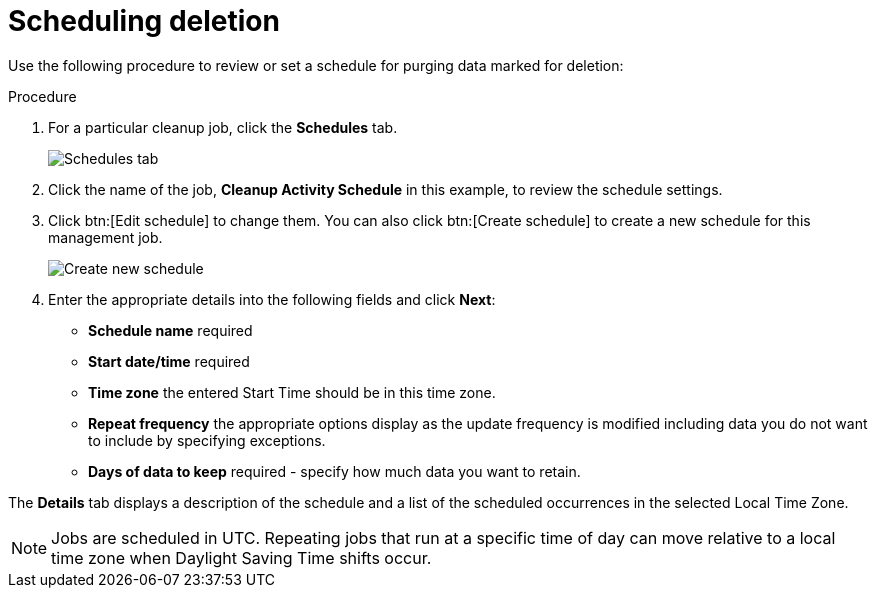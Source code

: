 [id="proc-controller-scheduling-deletion"]

= Scheduling deletion

Use the following procedure to review or set a schedule for purging data marked for deletion:

.Procedure
. For a particular cleanup job, click the *Schedules* tab.
+
image:management-jobs-remove-activity-stream-schedule.png[Schedules tab]
+
// Not able to see this option in 2.5 test env.:
// Note that you can turn this scheduled management job on and off by using the *On/Off* toggle.

. Click the name of the job, *Cleanup Activity Schedule* in this example, to review the schedule settings. 
. Click btn:[Edit schedule] to change them. 
You can also click btn:[Create schedule] to create a new schedule for this management job.
+
image:management-jobs-remove-activity-stream-schedule-details.png[Create new schedule]
+
. Enter the appropriate details into the following fields and click *Next*:

* *Schedule name* required
* *Start date/time* required
* *Time zone* the entered Start Time should be in this time zone.
* *Repeat frequency* the appropriate options display as the update frequency is modified including data you do not want to include by specifying exceptions.
* *Days of data to keep* required - specify how much data you want to retain.

The *Details* tab displays a description of the schedule and a list of the scheduled occurrences in the selected Local Time Zone.

[NOTE]
====
Jobs are scheduled in UTC. 
Repeating jobs that run at a specific time of day can move relative to a local time zone when Daylight Saving Time shifts occur.
====

